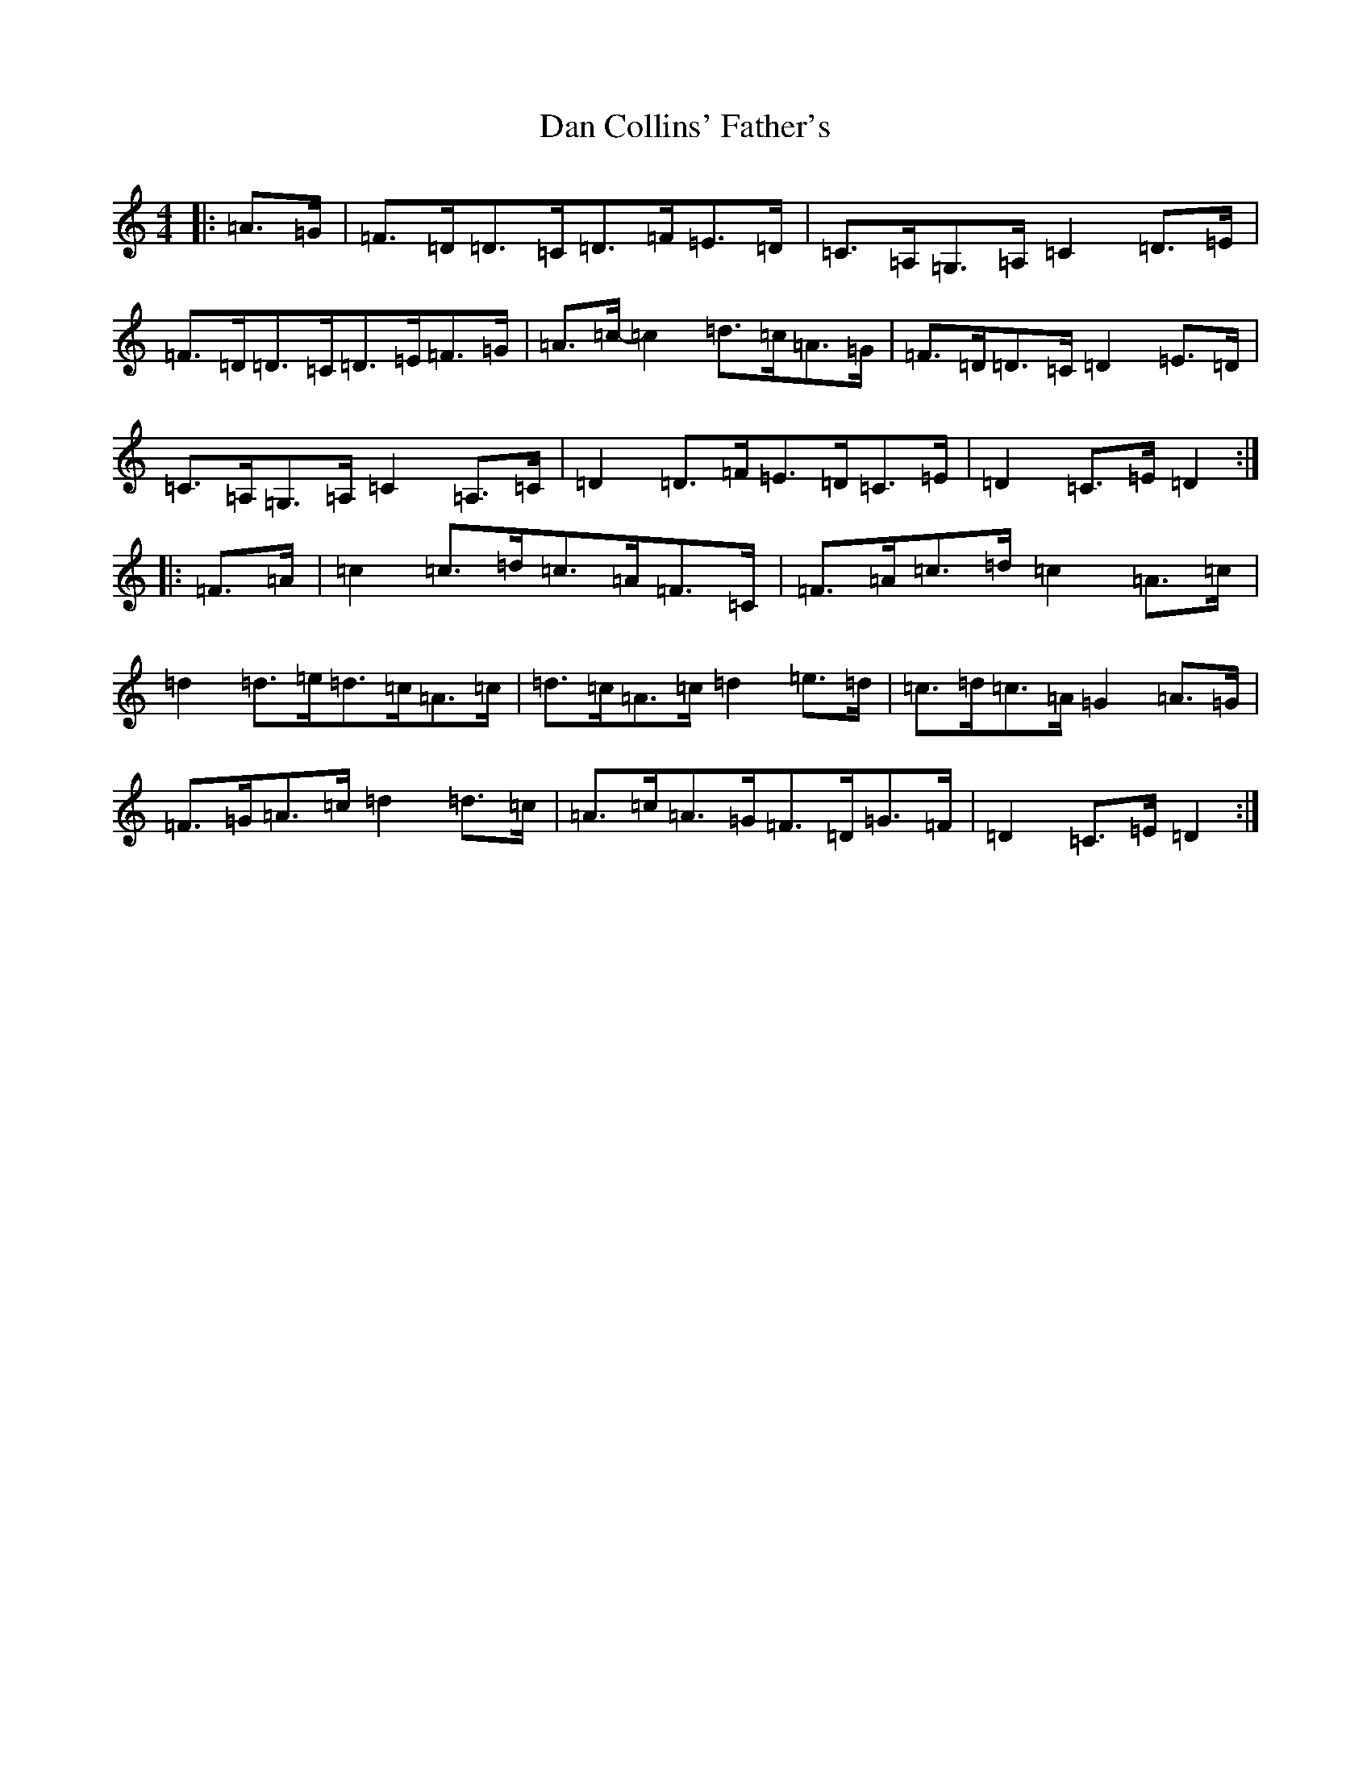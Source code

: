 X: 1895
T: Dan Collins' Father's
S: https://thesession.org/tunes/2217#setting2217
Z: D Major
R: jig
M:4/4
L:1/8
K: C Major
|:=A>=G|=F>=D=D>=C=D>=F=E>=D|=C>=A,=G,>=A,=C2=D>=E|=F>=D=D>=C=D>=E=F>=G|=A>=c-=c2=d>=c=A>=G|=F>=D=D>=C=D2=E>=D|=C>=A,=G,>=A,=C2=A,>=C|=D2=D>=F=E>=D=C>=E|=D2=C>=E=D2:||:=F>=A|=c2=c>=d=c>=A=F>=C|=F>=A=c>=d=c2=A>=c|=d2=d>=e=d>=c=A>=c|=d>=c=A>=c=d2=e>=d|=c>=d=c>=A=G2=A>=G|=F>=G=A>=c=d2=d>=c|=A>=c=A>=G=F>=D=G>=F|=D2=C>=E=D2:|